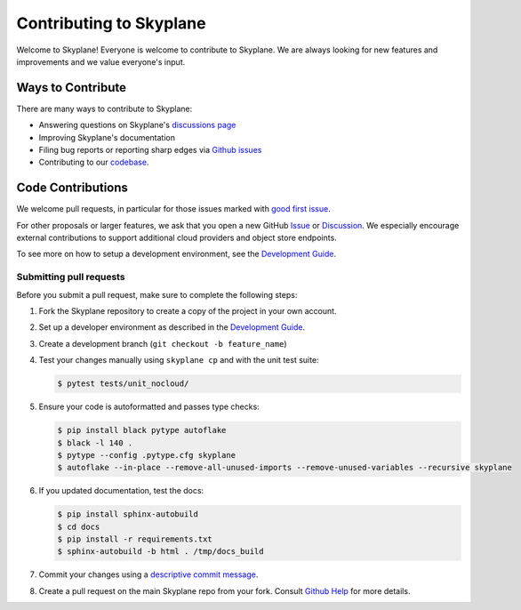 Contributing to Skyplane
========================

Welcome to Skyplane! Everyone is welcome to contribute to Skyplane. We are always looking for new features and improvements and we value everyone's input. 

Ways to Contribute
------------------

There are many ways to contribute to Skyplane:


* Answering questions on Skyplane's `discussions page <https://github.com/skyplane-project/skyplane/discussions>`_
* Improving Skyplane's documentation
* Filing bug reports or reporting sharp edges via `Github issues <https://github.com/skyplane-project/skyplane/issues>`_
* Contributing to our `codebase <https://github.com/skyplane-project/skyplane>`_. 

Code Contributions
------------------

We welcome pull requests, in particular for those issues marked with `good first issue <https://github.com/skyplane-project/skyplane/issues?q=is%3Aopen+is%3Aissue+label%3A%22good+first+issue%22>`_. 

For other proposals or larger features, we ask that you open a new GitHub `Issue <https://github.com/skyplane-project/skyplane/issues/new>`_ or `Discussion <https://github.com/skyplane-project/skyplane/discussions/new>`_. We especially encourage external contributions to support additional cloud providers and object store endpoints. 

To see more on how to setup a development environment, see the `Development Guide <development_guide.md>`_.

Submitting pull requests
^^^^^^^^^^^^^^^^^^^^^^^^

Before you submit a pull request, make sure to complete the following steps: 


1. Fork the Skyplane repository to create a copy of the project in your own account.
2. Set up a developer environment as described in the `Development Guide <development_guide.md>`_.
3. Create a development branch (\ ``git checkout -b feature_name``\ )
4. Test your changes manually using ``skyplane cp`` and with the unit test suite:

   .. code-block:: console

      $ pytest tests/unit_nocloud/
5. Ensure your code is autoformatted and passes type checks:

   .. code-block:: console

      $ pip install black pytype autoflake
      $ black -l 140 .
      $ pytype --config .pytype.cfg skyplane
      $ autoflake --in-place --remove-all-unused-imports --remove-unused-variables --recursive skyplane
6. If you updated documentation, test the docs:

   .. code-block:: console

      $ pip install sphinx-autobuild
      $ cd docs
      $ pip install -r requirements.txt
      $ sphinx-autobuild -b html . /tmp/docs_build
7. Commit your changes using a `descriptive commit message <https://cbea.ms/git-commit/>`_.
8. Create a pull request on the main Skyplane repo from your fork. Consult `Github Help <https://docs.github.com/en/pull-requests/collaborating-with-pull-requests/proposing-changes-to-your-work-with-pull-requests/about-pull-requests>`_ for more details.
